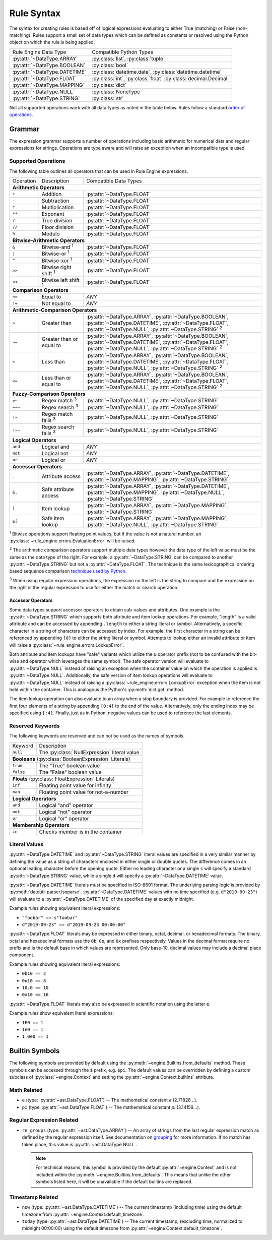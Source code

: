 .. py:currentmodule:: rule_engine.ast

Rule Syntax
===========
The syntax for creating rules is based off of logical expressions evaluating to either True (matching) or False (non-
matching). Rules support a small set of data types which can be defined as constants or resolved using the Python object
on which the rule is being applied.

+-------------------------------+-------------------------------+
| Rule Engine Data Type         | Compatible Python Types       |
+-------------------------------+-------------------------------+
| :py:attr:`~DataType.ARRAY`    | :py:class:`list`,             |
|                               | :py:class:`tuple`             |
+-------------------------------+-------------------------------+
| :py:attr:`~DataType.BOOLEAN`  | :py:class:`bool`              |
+-------------------------------+-------------------------------+
| :py:attr:`~DataType.DATETIME` | :py:class:`datetime.date`,    |
|                               | :py:class:`datetime.datetime` |
+-------------------------------+-------------------------------+
| :py:attr:`~DataType.FLOAT`    | :py:class:`int`,              |
|                               | :py:class:`float`             |
|                               | :py:class:`decimal.Decimal`   |
+-------------------------------+-------------------------------+
| :py:attr:`~DataType.MAPPING`  | :py:class:`dict`              |
+-------------------------------+-------------------------------+
| :py:attr:`~DataType.NULL`     | :py:class:`NoneType`          |
+-------------------------------+-------------------------------+
| :py:attr:`~DataType.STRING`   | :py:class:`str`               |
+-------------------------------+-------------------------------+

Not all supported operations work with all data types as noted in the table below. Rules follow a standard `order of
operations`_.

Grammar
-------
The expression grammar supports a number of operations including basic arithmetic for numerical data and regular
expressions for strings. Operations are type aware and will raise an exception when an incompatible type is used.

Supported Operations
^^^^^^^^^^^^^^^^^^^^
The following table outlines all operators that can be used in Rule Engine expressions.

+-----------+------------------------------+---------------------------------------------------------------+
| Operation | Description                  | Compatible Data Types                                         |
+-----------+------------------------------+---------------------------------------------------------------+
| **Arithmetic Operators**                                                                                 |
+-----------+------------------------------+---------------------------------------------------------------+
| ``+``     | Addition                     | :py:attr:`~DataType.FLOAT`                                    |
+-----------+------------------------------+---------------------------------------------------------------+
| ``-``     | Subtraction                  | :py:attr:`~DataType.FLOAT`                                    |
+-----------+------------------------------+---------------------------------------------------------------+
| ``*``     | Multiplication               | :py:attr:`~DataType.FLOAT`                                    |
+-----------+------------------------------+---------------------------------------------------------------+
| ``**``    | Exponent                     | :py:attr:`~DataType.FLOAT`                                    |
+-----------+------------------------------+---------------------------------------------------------------+
| ``/``     | True division                | :py:attr:`~DataType.FLOAT`                                    |
+-----------+------------------------------+---------------------------------------------------------------+
| ``//``    | Floor division               | :py:attr:`~DataType.FLOAT`                                    |
+-----------+------------------------------+---------------------------------------------------------------+
| ``%``     | Modulo                       | :py:attr:`~DataType.FLOAT`                                    |
+-----------+------------------------------+---------------------------------------------------------------+
| **Bitwise-Arithmetic Operators**                                                                         |
+-----------+------------------------------+---------------------------------------------------------------+
| ``&``     | Bitwise-and :sup:`1`         | :py:attr:`~DataType.FLOAT`                                    |
+-----------+------------------------------+---------------------------------------------------------------+
| ``|``     | Bitwise-or :sup:`1`          | :py:attr:`~DataType.FLOAT`                                    |
+-----------+------------------------------+---------------------------------------------------------------+
| ``^``     | Bitwise-xor :sup:`1`         | :py:attr:`~DataType.FLOAT`                                    |
+-----------+------------------------------+---------------------------------------------------------------+
| ``>>``    | Bitwise right shift :sup:`1` | :py:attr:`~DataType.FLOAT`                                    |
+-----------+------------------------------+---------------------------------------------------------------+
| ``<<``    | Bitwise left shift :sup:`1`  | :py:attr:`~DataType.FLOAT`                                    |
+-----------+------------------------------+---------------------------------------------------------------+
| **Comparison Operators**                                                                                 |
+-----------+------------------------------+---------------------------------------------------------------+
| ``==``    | Equal to                     | *ANY*                                                         |
+-----------+------------------------------+---------------------------------------------------------------+
| ``!=``    | Not equal to                 | *ANY*                                                         |
+-----------+------------------------------+---------------------------------------------------------------+
| **Arithmetic-Comparison Operators**                                                                      |
+-----------+------------------------------+---------------------------------------------------------------+
| ``>``     | Greater than                 | :py:attr:`~DataType.ARRAY`, :py:attr:`~DataType.BOOLEAN`,     |
|           |                              | :py:attr:`~DataType.DATETIME`, :py:attr:`~DataType.FLOAT`,    |
|           |                              | :py:attr:`~DataType.NULL`, :py:attr:`~DataType.STRING`        |
|           |                              | :sup:`2`                                                      |
+-----------+------------------------------+---------------------------------------------------------------+
| ``>=``    | Greater than or equal to     | :py:attr:`~DataType.ARRAY`, :py:attr:`~DataType.BOOLEAN`,     |
|           |                              | :py:attr:`~DataType.DATETIME`, :py:attr:`~DataType.FLOAT`,    |
|           |                              | :py:attr:`~DataType.NULL`, :py:attr:`~DataType.STRING`        |
|           |                              | :sup:`2`                                                      |
+-----------+------------------------------+---------------------------------------------------------------+
| ``<``     | Less than                    | :py:attr:`~DataType.ARRAY`, :py:attr:`~DataType.BOOLEAN`,     |
|           |                              | :py:attr:`~DataType.DATETIME`, :py:attr:`~DataType.FLOAT`,    |
|           |                              | :py:attr:`~DataType.NULL`, :py:attr:`~DataType.STRING`        |
|           |                              | :sup:`2`                                                      |
+-----------+------------------------------+---------------------------------------------------------------+
| ``<=``    | Less than or equal to        | :py:attr:`~DataType.ARRAY`, :py:attr:`~DataType.BOOLEAN`,     |
|           |                              | :py:attr:`~DataType.DATETIME`, :py:attr:`~DataType.FLOAT`,    |
|           |                              | :py:attr:`~DataType.NULL`, :py:attr:`~DataType.STRING`        |
|           |                              | :sup:`2`                                                      |
+-----------+------------------------------+---------------------------------------------------------------+
| **Fuzzy-Comparison Operators**                                                                           |
+-----------+------------------------------+---------------------------------------------------------------+
| ``=~``    | Regex match :sup:`3`         | :py:attr:`~DataType.NULL`, :py:attr:`~DataType.STRING`        |
+-----------+------------------------------+---------------------------------------------------------------+
| ``=~~``   | Regex search :sup:`3`        | :py:attr:`~DataType.NULL`, :py:attr:`~DataType.STRING`        |
+-----------+------------------------------+---------------------------------------------------------------+
| ``!~``    | Regex match fails :sup:`3`   | :py:attr:`~DataType.NULL`, :py:attr:`~DataType.STRING`        |
+-----------+------------------------------+---------------------------------------------------------------+
| ``!~~``   | Regex search fails :sup:`3`  | :py:attr:`~DataType.NULL`, :py:attr:`~DataType.STRING`        |
+-----------+------------------------------+---------------------------------------------------------------+
| **Logical Operators**                                                                                    |
+-----------+------------------------------+---------------------------------------------------------------+
| ``and``   | Logical and                  | *ANY*                                                         |
+-----------+------------------------------+---------------------------------------------------------------+
| ``not``   | Logical not                  | *ANY*                                                         |
+-----------+------------------------------+---------------------------------------------------------------+
| ``or``    | Logical or                   | *ANY*                                                         |
+-----------+------------------------------+---------------------------------------------------------------+
| **Accessor Operators**                                                                                   |
+-----------+------------------------------+---------------------------------------------------------------+
| ``.``     | Attribute access             | :py:attr:`~DataType.ARRAY`, :py:attr:`~DataType.DATETIME`,    |
|           |                              | :py:attr:`~DataType.MAPPING`, :py:attr:`~DataType.STRING`     |
+-----------+------------------------------+---------------------------------------------------------------+
| ``&.``    | Safe attribute access        | :py:attr:`~DataType.ARRAY`, :py:attr:`~DataType.DATETIME`,    |
|           |                              | :py:attr:`~DataType.MAPPING`, :py:attr:`~DataType.NULL`,      |
|           |                              | :py:attr:`~DataType.STRING`                                   |
+-----------+------------------------------+---------------------------------------------------------------+
| ``[``     | Item lookup                  | :py:attr:`~DataType.ARRAY`, :py:attr:`~DataType.MAPPING`,     |
|           |                              | :py:attr:`~DataType.STRING`                                   |
+-----------+------------------------------+---------------------------------------------------------------+
| ``&[``    | Safe item lookup             | :py:attr:`~DataType.ARRAY`, :py:attr:`~DataType.MAPPING`,     |
|           |                              | :py:attr:`~DataType.NULL`, :py:attr:`~DataType.STRING`        |
+-----------+------------------------------+---------------------------------------------------------------+

:sup:`1` Bitwise operations support floating point values, but if the value is not a natural number, an
:py:class:`~rule_engine.errors.EvaluationError` will be raised.

:sup:`2` The arithmetic comparison operators support multiple data types however the data type of the left value must be
the same as the data type of the right. For example, a :py:attr:`~DataType.STRING` can be compared to another
:py:attr:`~DataType.STRING` but not a :py:attr:`~DataType.FLOAT`. The technique is the same lexicographical ordering
based sequence comparison `technique used by Python`_.

:sup:`3` When using regular expression operations, the expression on the left is the string to compare and the
expression on the right is the regular expression to use for either the match or search operation.

Accessor Operators
""""""""""""""""""
Some data types support accessor operators to obtain sub-values and attributes. One example is the
:py:attr:`~DataType.STRING` which supports both attribute and item lookup operations. For example, "length" is a valid
attribute and can be accessed by appending ``.length`` to either a string literal or symbol. Alternatively, a specific
character in a string of characters can be accessed by index. For example, the first character in a string can be
referenced by appending ``[0]`` to either the string literal or symbol. Attempts to lookup either an invalid attribute
or item will raise a :py:class:`~rule_engine.errors.LookupError`.

Both attribute and item lookups have "safe" variants which utilize the ``&`` operator prefix (not to be confused with
the bit-wise and operator which leverages the same symbol). The safe operator version will evaluate to
:py:attr:`~DataType.NULL` instead of raising an exception when the container value on which the operation is applied is
:py:attr:`~DataType.NULL`. Additionally, the safe version of item lookup operations will evaluate to
:py:attr:`~DataType.NULL` instead of raising a :py:class:`~rule_engine.errors.LookupError` exception when the item is
not held within the container. This is analogous the Python's :py:meth:`dict.get` method.

The item lookup operation can also evaluate to an array when a stop boundary is provided. For example to reference the
first four elements of a string by appending ``[0:4]`` to the end of the value. Alternatively, only the ending index
may be specified using ``[:4]``. Finally, just as in Python, negative values can be used to reference the last elements.

Reserved Keywords
^^^^^^^^^^^^^^^^^
The following keywords are reserved and can not be used as the names of symbols.

+-----------+----------------------------------------------+
| Keyword   | Description                                  |
+-----------+----------------------------------------------+
| ``null``  | The :py:class:`NullExpression` literal value |
+-----------+----------------------------------------------+
| **Booleans** (:py:class:`BooleanExpression` Literals)    |
+-----------+----------------------------------------------+
| ``true``  | The "True" boolean value                     |
+-----------+----------------------------------------------+
| ``false`` | The "False" boolean value                    |
+-----------+----------------------------------------------+
| **Floats** (:py:class:`FloatExpression` Literals)        |
+-----------+----------------------------------------------+
| ``inf``   | Floating point value for infinity            |
+-----------+----------------------------------------------+
| ``nan``   | Floating point value for not-a-number        |
+-----------+----------------------------------------------+
| **Logical Operators**                                    |
+-----------+----------------------------------------------+
| ``and``   | Logical "and" operator                       |
+-----------+----------------------------------------------+
| ``not``   | Logical "not" operator                       |
+-----------+----------------------------------------------+
| ``or``    | Logical "or" operator                        |
+-----------+----------------------------------------------+
| **Membership Operators**                                 |
+-----------+----------------------------------------------+
| ``in``    | Checks member is in the container            |
+-----------+----------------------------------------------+

.. _literal-values:

Literal Values
^^^^^^^^^^^^^^
:py:attr:`~DataType.DATETIME` and :py:attr:`~DataType.STRING` literal values are specified in a very similar manner by
defining the value as a string of characters enclosed in either single or double quotes. The difference comes in an
optional leading character before the opening quote. Either no leading character or a single ``s`` will specify a
standard :py:attr:`~DataType.STRING` value, while a single ``d`` will specify a :py:attr:`~DataType.DATETIME` value.

:py:attr:`~DataType.DATETIME` literals must be specified in ISO-8601 format. The underlying parsing logic is provided by
:py:meth:`dateutil.parser.isoparse`. :py:attr:`~DataType.DATETIME` values with no time specified (e.g.
``d"2019-09-23"``) will evaluate to a :py:attr:`~DataType.DATETIME` of the specified day at exactly midnight.

Example rules showing equivalent literal expressions:

* ``"foobar" == s"foobar"``
* ``d"2019-09-23" == d"2019-09-23 00:00:00"``

:py:attr:`~DataType.FLOAT` literals may be expressed in either binary, octal, decimal, or hexadecimal formats. The
binary, octal and hexadecimal formats use the ``0b``, ``0o``, and ``0x`` prefixes respectively. Values in the decimal
format require no prefix and is the default base in which values are represented. Only base-10, decimal values may
include a decimal place component.

Example rules showing equivalent literal expressions:

* ``0b10 == 2``
* ``0o10 == 8``
* ``10.0 == 10``
* ``0x10 == 16``

:py:attr:`~DataType.FLOAT` literals may also be expressed in scientific notation using the letter ``e``.

Example rules show equivalent literal expressions:

* ``1E0 == 1``
* ``1e0 == 1``
* ``1.0e0 == 1``

.. py:currentmodule:: rule_engine

.. _builtin-symbols:

Builtin Symbols
---------------
The following symbols are provided by default using the :py:meth:`~engine.Builtins.from_defaults` method. These symbols
can be accessed through the ``$`` prefix, e.g. ``$pi``. The default values can be overridden by defining a custom
subclass of :py:class:`~engine.Context` and setting the :py:attr:`~engine.Context.builtins` attribute.

Math Related
^^^^^^^^^^^^

* ``e`` (type: :py:attr:`~ast.DataType.FLOAT`) -- The mathematical constant *e* (2.71828...).
* ``pi`` (type: :py:attr:`~ast.DataType.FLOAT`) -- The mathematical constant *pi* (3.14159...).

Regular Expression Related
^^^^^^^^^^^^^^^^^^^^^^^^^^

* ``re_groups`` (type: :py:attr:`~ast.DataType.ARRAY`) -- An array of strings from the last regular expression match as
  defined by the regular expression itself. See documentation on `grouping`_ for more information. If no match has taken
  place, this value is :py:attr:`~ast.DataType.NULL`.

  .. note:: For technical reasons, this symbol is provided by the default :py:attr:`~engine.Context` and is not included
    within the :py:meth:`~engine.Builtins.from_defaults`. This means that unlike the other symbols listed here, it will
    be unavailable if the default builtins are replaced.

Timestamp Related
^^^^^^^^^^^^^^^^^

* ``now`` (type: :py:attr:`~ast.DataType.DATETIME`) -- The current timestamp (including time) using the default timezone
  from :py:attr:`~engine.Context.default_timezone`.
* ``today`` (type: :py:attr:`~ast.DataType.DATETIME`) -- The current timestamp, (excluding time, normalized to midnight
  00:00:00) using the default timezone from :py:attr:`~engine.Context.default_timezone`.

.. _grouping: https://docs.python.org/3/howto/regex.html#grouping
.. _Order of operations: https://en.wikipedia.org/wiki/Order_of_operations#Programming_languages
.. _technique used by Python: https://docs.python.org/3/tutorial/datastructures.html#comparing-sequences-and-other-types